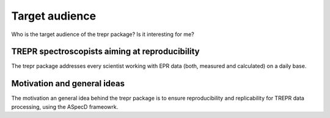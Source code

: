 ===============
Target audience
===============

Who is the target audience of the trepr package? Is it interesting for me?


TREPR spectroscopists aiming at reproducibility
===============================================

The trepr package addresses every scientist working with EPR data (both, measured and calculated) on a daily base.

Motivation and general ideas
============================

The motivation an general idea behind the trepr package is to ensure reproducibility and replicability for TREPR data processing, using the ASpecD frameowrk.
